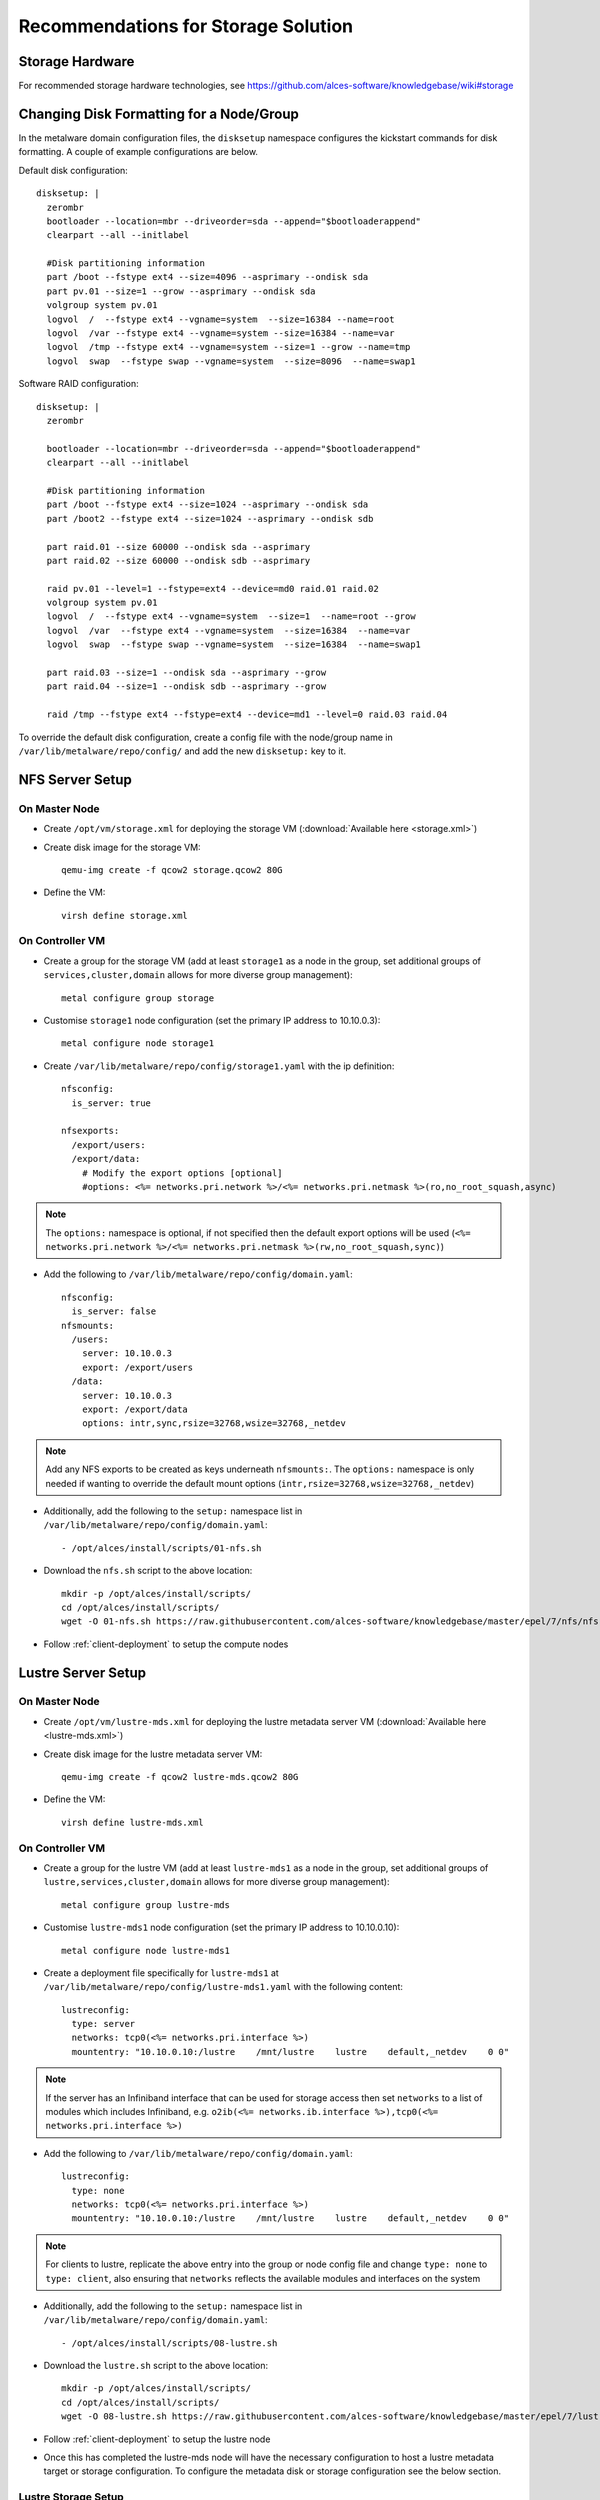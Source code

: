 .. _storage-guidelines:

Recommendations for Storage Solution
====================================

Storage Hardware
----------------

For recommended storage hardware technologies, see https://github.com/alces-software/knowledgebase/wiki#storage

Changing Disk Formatting for a Node/Group
-----------------------------------------

In the metalware domain configuration files, the ``disksetup`` namespace configures the kickstart commands for disk formatting. A couple of example configurations are below.

Default disk configuration::

    disksetup: |
      zerombr
      bootloader --location=mbr --driveorder=sda --append="$bootloaderappend"
      clearpart --all --initlabel

      #Disk partitioning information
      part /boot --fstype ext4 --size=4096 --asprimary --ondisk sda
      part pv.01 --size=1 --grow --asprimary --ondisk sda
      volgroup system pv.01
      logvol  /  --fstype ext4 --vgname=system  --size=16384 --name=root
      logvol  /var --fstype ext4 --vgname=system --size=16384 --name=var
      logvol  /tmp --fstype ext4 --vgname=system --size=1 --grow --name=tmp
      logvol  swap  --fstype swap --vgname=system  --size=8096  --name=swap1

Software RAID configuration::

    disksetup: |
      zerombr

      bootloader --location=mbr --driveorder=sda --append="$bootloaderappend"
      clearpart --all --initlabel

      #Disk partitioning information
      part /boot --fstype ext4 --size=1024 --asprimary --ondisk sda
      part /boot2 --fstype ext4 --size=1024 --asprimary --ondisk sdb

      part raid.01 --size 60000 --ondisk sda --asprimary
      part raid.02 --size 60000 --ondisk sdb --asprimary

      raid pv.01 --level=1 --fstype=ext4 --device=md0 raid.01 raid.02
      volgroup system pv.01
      logvol  /  --fstype ext4 --vgname=system  --size=1  --name=root --grow
      logvol  /var  --fstype ext4 --vgname=system  --size=16384  --name=var
      logvol  swap  --fstype swap --vgname=system  --size=16384  --name=swap1

      part raid.03 --size=1 --ondisk sda --asprimary --grow
      part raid.04 --size=1 --ondisk sdb --asprimary --grow

      raid /tmp --fstype ext4 --fstype=ext4 --device=md1 --level=0 raid.03 raid.04

To override the default disk configuration, create a config file with the node/group name in ``/var/lib/metalware/repo/config/`` and add the new ``disksetup:`` key to it.

NFS Server Setup
----------------

On Master Node
^^^^^^^^^^^^^^

- Create ``/opt/vm/storage.xml`` for deploying the storage VM (:download:`Available here <storage.xml>`)

- Create disk image for the storage VM::

    qemu-img create -f qcow2 storage.qcow2 80G

- Define the VM::

    virsh define storage.xml

.. _deploy-storage:

On Controller VM
^^^^^^^^^^^^^^^^

- Create a group for the storage VM (add at least ``storage1`` as a node in the group, set additional groups of ``services,cluster,domain`` allows for more diverse group management)::

    metal configure group storage
    
- Customise ``storage1`` node configuration (set the primary IP address to 10.10.0.3)::

    metal configure node storage1

- Create ``/var/lib/metalware/repo/config/storage1.yaml`` with the ip definition::

    nfsconfig:
      is_server: true
    
    nfsexports:
      /export/users:
      /export/data:
        # Modify the export options [optional]
        #options: <%= networks.pri.network %>/<%= networks.pri.netmask %>(ro,no_root_squash,async)

.. note:: The ``options:`` namespace is optional, if not specified then the default export options will be used (``<%= networks.pri.network %>/<%= networks.pri.netmask %>(rw,no_root_squash,sync)``)

- Add the following to ``/var/lib/metalware/repo/config/domain.yaml``::

    nfsconfig:
      is_server: false
    nfsmounts:
      /users:
        server: 10.10.0.3
        export: /export/users
      /data:
        server: 10.10.0.3
        export: /export/data
        options: intr,sync,rsize=32768,wsize=32768,_netdev

.. note:: Add any NFS exports to be created as keys underneath ``nfsmounts:``. The ``options:`` namespace is only needed if wanting to override the default mount options (``intr,rsize=32768,wsize=32768,_netdev``)

- Additionally, add the following to the ``setup:`` namespace list in ``/var/lib/metalware/repo/config/domain.yaml``::

    - /opt/alces/install/scripts/01-nfs.sh

- Download the ``nfs.sh`` script to the above location::

    mkdir -p /opt/alces/install/scripts/
    cd /opt/alces/install/scripts/
    wget -O 01-nfs.sh https://raw.githubusercontent.com/alces-software/knowledgebase/master/epel/7/nfs/nfs.sh

- Follow :ref:`client-deployment` to setup the compute nodes

Lustre Server Setup
-------------------

On Master Node
^^^^^^^^^^^^^^

- Create ``/opt/vm/lustre-mds.xml`` for deploying the lustre metadata server VM (:download:`Available here <lustre-mds.xml>`)

- Create disk image for the lustre metadata server VM::

    qemu-img create -f qcow2 lustre-mds.qcow2 80G

- Define the VM::

    virsh define lustre-mds.xml

.. _deploy-lustre-mds:

On Controller VM
^^^^^^^^^^^^^^^^

- Create a group for the lustre VM (add at least ``lustre-mds1`` as a node in the group, set additional groups of ``lustre,services,cluster,domain`` allows for more diverse group management)::

    metal configure group lustre-mds
    
- Customise ``lustre-mds1`` node configuration (set the primary IP address to 10.10.0.10)::

    metal configure node lustre-mds1

- Create a deployment file specifically for ``lustre-mds1`` at ``/var/lib/metalware/repo/config/lustre-mds1.yaml`` with the following content::

    lustreconfig:
      type: server
      networks: tcp0(<%= networks.pri.interface %>)
      mountentry: "10.10.0.10:/lustre    /mnt/lustre    lustre    default,_netdev    0 0"

.. note:: If the server has an Infiniband interface that can be used for storage access then set ``networks`` to a list of modules which includes Infiniband, e.g. ``o2ib(<%= networks.ib.interface %>),tcp0(<%= networks.pri.interface %>)``

- Add the following to ``/var/lib/metalware/repo/config/domain.yaml``::

    lustreconfig:
      type: none
      networks: tcp0(<%= networks.pri.interface %>)
      mountentry: "10.10.0.10:/lustre    /mnt/lustre    lustre    default,_netdev    0 0"

.. note:: For clients to lustre, replicate the above entry into the group or node config file and change ``type: none`` to ``type: client``, also ensuring that ``networks`` reflects the available modules and interfaces on the system

- Additionally, add the following to the ``setup:`` namespace list in ``/var/lib/metalware/repo/config/domain.yaml``::

    - /opt/alces/install/scripts/08-lustre.sh

- Download the ``lustre.sh`` script to the above location::

    mkdir -p /opt/alces/install/scripts/
    cd /opt/alces/install/scripts/
    wget -O 08-lustre.sh https://raw.githubusercontent.com/alces-software/knowledgebase/master/epel/7/lustre/lustre.sh

- Follow :ref:`client-deployment` to setup the lustre node

- Once this has completed the lustre-mds node will have the necessary configuration to host a lustre metadata target or storage configuration. To configure the metadata disk or storage configuration see the below section.

Lustre Storage Setup
^^^^^^^^^^^^^^^^^^^^

A lustre storage configuration usually consists of a metadata server (that is used to authorise mount, read and write requests to the lustre storage volume) and multiple storage servers (with disk arrays attached to them). The above configuration shows how a metadata server can be configured as part of the network but with some naming tweaks the lustre storage servers can also be added to the environment.


**Metadata Storage Target**

- To format a metadata storage disk from the metadata server run a command similar to the following (replacing ``lustre`` with the desired name of the lustre filesystem and ``/dev/sda`` with the path to the disk for storing metadata)::

    mkfs.lustre --index=0 --mgs --mdt --fsname=lustre --servicenode=10.10.0.10 --reformat /dev/sda

- To activate the storage, mount it somewhere on the metadata server::

    mount -t lustre /dev/sda /mnt/lustre/mdt

**Lustre Storage Target**

These commands should be performed from different systems connected to the same storage backends across the storage configuration (depending on the network configuration) to ensure that the device management is distributed.

- A storage target for the lustre filesystem can be formatted as follows (replacing ``lustre`` with the name of the filesystem from mdt configuration, repeat ``--servicenode=IP-OF-OSSX`` for each storage system that's also connected to the same storage backend and replace ``/dev/mapper/ostX`` with the path to the storage device)::

    mkfs.lustre --ost --index=0 --fsname=lustre --mgsnode=IP-OF-MDS-NODE --mkfsoptions="-E stride=32,stripe_width=256" --servicenode=IP-OF-OSSX /dev/mapper/ostX

- The device can then be mounted::

    mount -t lustre /dev/mapper/ostX /mnt/lustre/ostX

**Client Mount**

- The following command will mount the example lustre volume created from the above steps::

    mount -t lustre 10.10.0.10:/lustre /mnt/lustre
